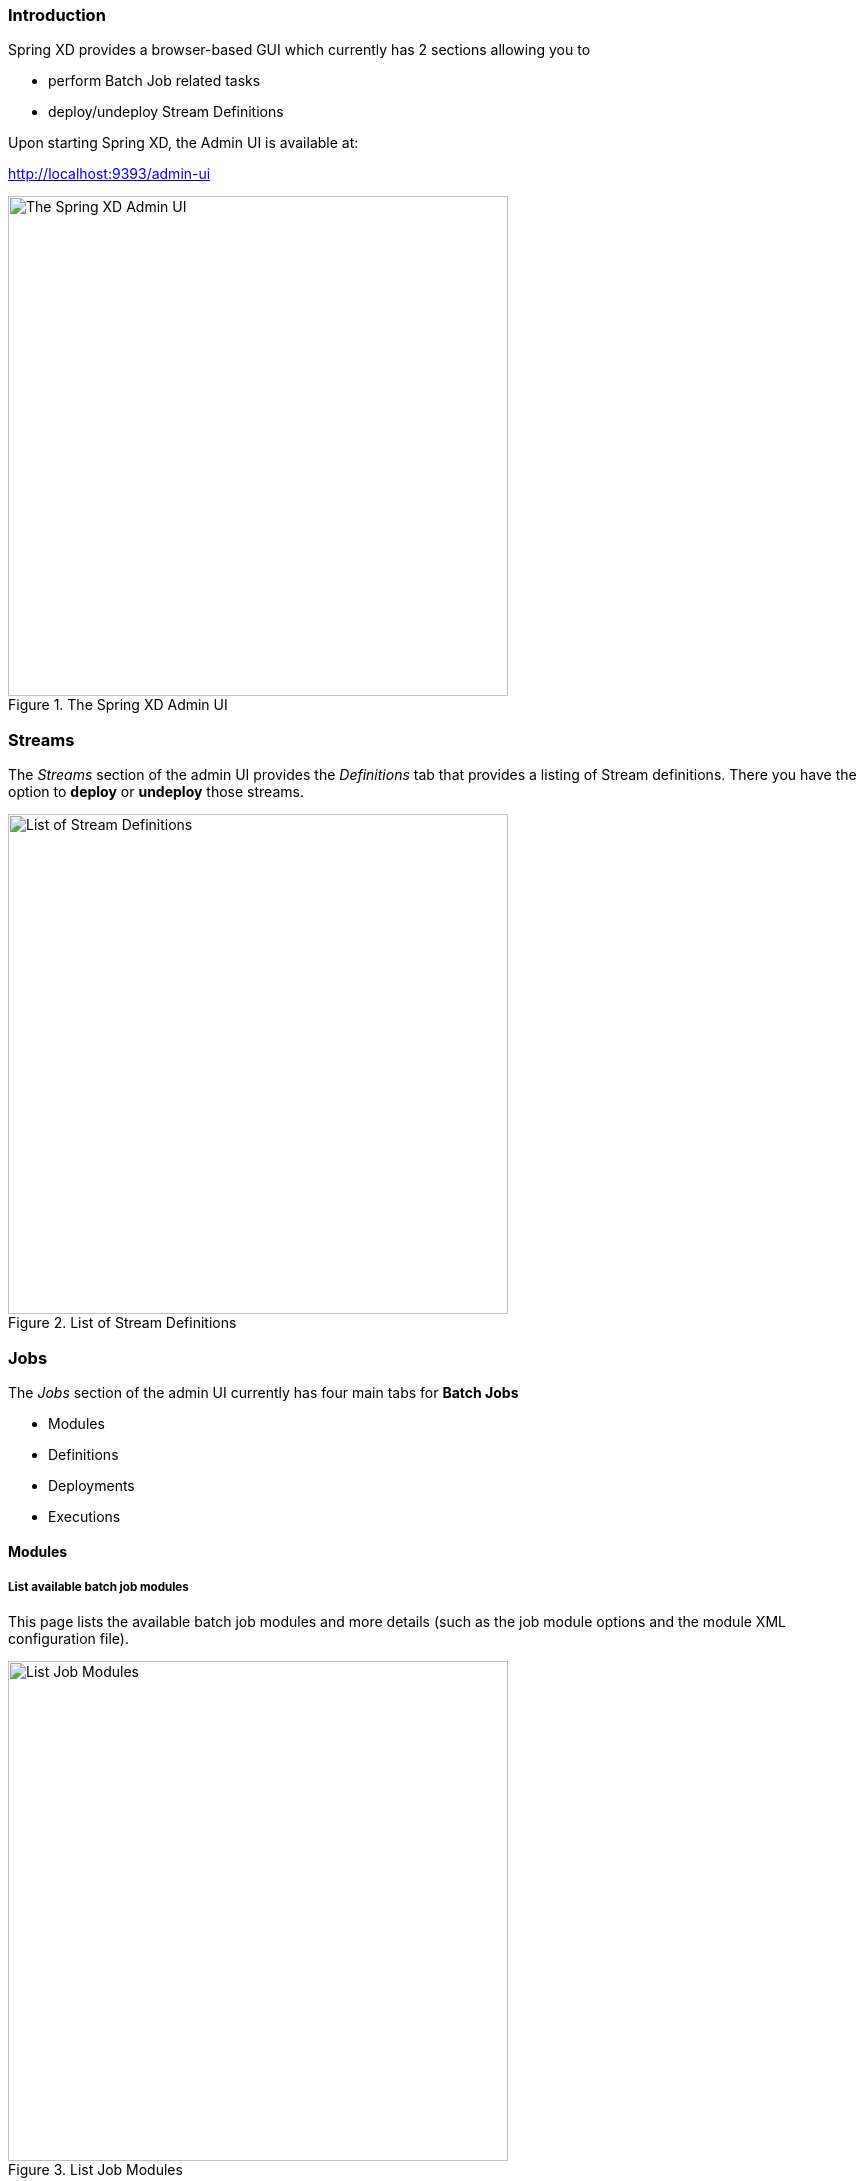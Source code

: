 === Introduction

Spring XD provides a browser-based GUI which currently has 2 sections allowing you to

* perform Batch Job related tasks
* deploy/undeploy Stream Definitions

Upon starting Spring XD, the Admin UI is available at:

http://localhost:9393/admin-ui

.The Spring XD Admin UI
image::images/spring-xd-admin-ui-about.png[The Spring XD Admin UI, width=500]

=== Streams

The _Streams_ section of the admin UI provides the _Definitions_ tab that provides a listing of Stream definitions. There you have the option to *deploy* or *undeploy* those streams.

.List of Stream Definitions
image::images/spring-xd-admin-ui-streams-list-definitions.png[List of Stream Definitions, width=500]

=== Jobs

The _Jobs_ section of the admin UI currently has four main tabs for *Batch Jobs*

* Modules
* Definitions
* Deployments
* Executions

==== Modules

===== List available batch job modules

This page lists the available batch job modules and more details (such as the job module options and the module XML configuration file).

.List Job Modules
image::images/spring-xd-admin-ui-list-modules.png[List Job Modules, width=500]

===== Create a Job Definition from a selected Job Module

.Create a Job Definition
image::images/spring-xd-admin-ui-jobs-create-job-definition.png[Create a Job Definition, width=500]

===== View Job Module Details

.View Job Module Details
image::images/spring-xd-admin-ui-jobs-view-module-details.png[View Job Module Details, width=500]

==== List job definitions

This page lists the XD batch job definitions and provides actions to *deploy* or *un-deploy* those jobs.

.List Job Definitions
image::images/spring-xd-admin-ui-definitions.png[List Job Definitions, width=500]


==== List job deployments

This page lists all the deployed jobs and provides option to *launch* the deployed job.

.List Job Deployments
image::images/spring-xd-admin-ui-deployments.png[List Job Deployments, width=500]


===== Launching a batch Job

Once the job is deployed, they can be launched through the Admin UI as well. Navigate to the *Deployments* tab. Select the job you want to launch and press `Launch`. The following modal dialog should appear:

.Launch a Batch Job with parameters
image::images/spring-xd-admin-ui-launch-job.png[Launch a Batch Job with parameters, width=500]

Using this screen, you can define one or more job parameters. Job parameters can be typed and the following data types are available:

* String (The default)
* Date (The default date format is: _yyyy/MM/dd_)
* Long
* Double

===== Schedule Batch Job Execution

.Schedule a Batch Job
image::images/spring-xd-admin-ui-schedule-job.png[Schedule a Batch Job, width=500]

==== List job executions

This page lists the batch job executions and provides option to *restart* if the batch job is restartable and stopped/failed.

.List Job Executions
image::images/spring-xd-admin-ui-executions.png[List Job Executions, width=500]

===== 

